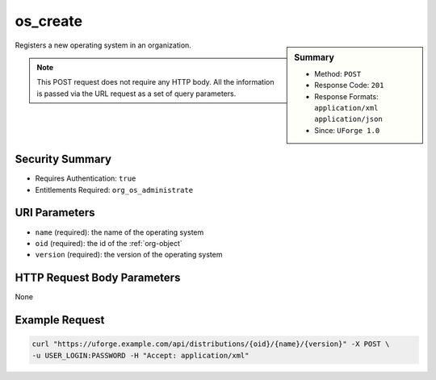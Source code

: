 .. Copyright 2019 FUJITSU LIMITED

.. _os-create:

os_create
---------

.. function:: POST /distributions/{oid}/{name}/{version}

.. sidebar:: Summary

	* Method: ``POST``
	* Response Code: ``201``
	* Response Formats: ``application/xml`` ``application/json``
	* Since: ``UForge 1.0``

Registers a new operating system in an organization. 

.. note:: This POST request does not require any HTTP body.  All the information is passed via the URL request as a set of query parameters.

Security Summary
~~~~~~~~~~~~~~~~

* Requires Authentication: ``true``
* Entitlements Required: ``org_os_administrate``

URI Parameters
~~~~~~~~~~~~~~

* ``name`` (required): the name of the operating system
* ``oid`` (required): the id of the :ref:`org-object`
* ``version`` (required): the version of the operating system

HTTP Request Body Parameters
~~~~~~~~~~~~~~~~~~~~~~~~~~~~

None

Example Request
~~~~~~~~~~~~~~~

.. code-block:: bash

	curl "https://uforge.example.com/api/distributions/{oid}/{name}/{version}" -X POST \
	-u USER_LOGIN:PASSWORD -H "Accept: application/xml"

.. seealso::

	 * :ref:`distribution-object`
	 * :ref:`osAccess-update`
	 * :ref:`osLicense-download`
	 * :ref:`osLogo-download`
	 * :ref:`osLogo-downloadFile`
	 * :ref:`osPkgUpdates-getAll`
	 * :ref:`osPkg-get`
	 * :ref:`osPkg-getAll`
	 * :ref:`os-get`
	 * :ref:`os-getAll`
	 * :ref:`os-update`
